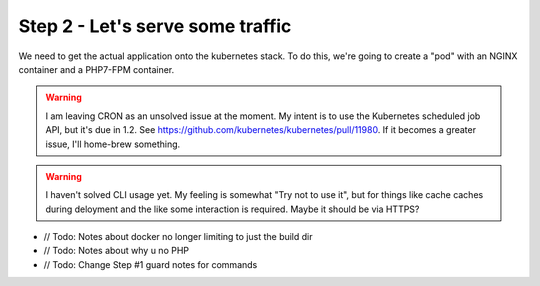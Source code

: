 =================================
Step 2 - Let's serve some traffic
=================================

We need to get the actual application onto the kubernetes stack. To do this, we're going to create a "pod" with an NGINX container and a PHP7-FPM container. 

.. Warning:: I am leaving CRON as an unsolved issue at the moment. My intent is to use the Kubernetes scheduled job API, but it's due in 1.2. See https://github.com/kubernetes/kubernetes/pull/11980. If it becomes a greater issue, I'll home-brew something. 

.. Warning:: I haven't solved CLI usage yet. My feeling is somewhat "Try not to use it", but for things like cache caches during deloyment and the like some interaction is required. Maybe it should be via HTTPS?

.. Info:: My current thinking is that PHP7-FPM and NGINX should be in separate containers *with separate filesystems*. I dislike mounting filesystems unless it's strictly necessary, and certainly not for critical application or configuration files. If the containers are separate, kubernetes can keep an eye on each process and mark a container for restart if it fails for some reason (PHP7-FPM locks on a MySQL transaciton or something else nuts)

- // Todo: Notes about docker no longer limiting to just the build dir
- // Todo: Notes about why u no PHP
- // Todo: Change Step #1 guard notes for commands
